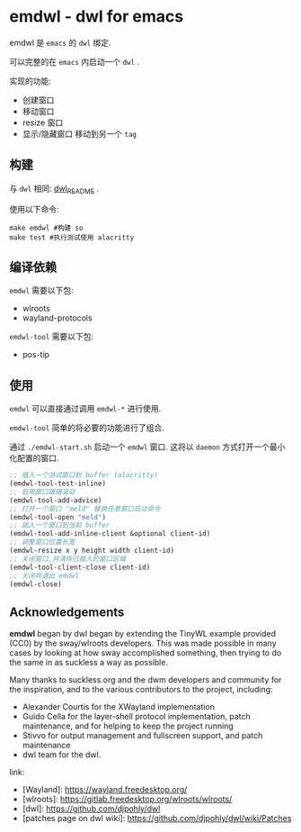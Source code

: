 * emdwl - dwl for emacs
emdwl 是 =emacs= 的 =dwl= 绑定.

可以完整的在 =emacs= 内启动一个 =dwl= .

实现的功能:
- 创建窗口
- 移动窗口
- resize 窗口
- 显示/隐藏窗口
  移动到另一个 =tag=

** 构建
与 =dwl= 相同:  [[file:README.dwl.md][dwl_README]] .

使用以下命令:
#+begin_src shell :tangle no :shebang #!/bin/bash
  make emdwl #构建 so
  make test #执行测试使用 alacritty
#+end_src

** 编译依赖
=emdwl= 需要以下包:
- wlroots
- wayland-protocols
=emdwl-tool= 需要以下包:
- pos-tip

** 使用
=emdwl= 可以直接通过调用 =emdwl-*= 进行使用.

=emdwl-tool= 简单的将必要的功能进行了组合.

通过 =./emdwl-start.sh= 启动一个 =emdwl= 窗口. 这将以 =daemon= 方式打开一个最小化配置的窗口.
#+begin_src emacs-lisp :tangle yes
  ;; 插入一个测试窗口到 buffer (alacritty)
  (emdwl-tool-test-inline)
  ;; 启用窗口跟随滚动
  (emdwl-tool-add-advice)
  ;; 打开一个窗口 "meld" 替换任意窗口启动命令
  (emdwl-tool-open "meld")
  ;; 插入一个窗口到当前 buffer
  (emdwl-tool-add-inline-client &optional client-id)
  ;; 调整窗口位置长宽
  (emdwl-resize x y height width client-id)
  ;; 关闭窗口,并清除已插入的窗口区域
  (emdwl-tool-client-close client-id)
  ;; 关闭并退出 emdwl
  (emdwl-close)
#+end_src

**  Acknowledgements

*emdwl* began by dwl began by extending the TinyWL example provided (CC0) by the sway/wlroots
developers. This was made possible in many cases by looking at how sway
accomplished something, then trying to do the same in as suckless a way as
possible.

Many thanks to suckless.org and the dwm developers and community for the
inspiration, and to the various contributors to the project, including:

- Alexander Courtis for the XWayland implementation
- Guido Cella for the layer-shell protocol implementation, patch maintenance,
  and for helping to keep the project running
- Stivvo for output management and fullscreen support, and patch maintenance
- dwl team for the dwl.

link:
+ [Wayland]: https://wayland.freedesktop.org/
+ [wlroots]: https://gitlab.freedesktop.org/wlroots/wlroots/
+ [dwl]: https://github.com/djpohly/dwl
+ [patches page on dwl wiki]: https://github.com/djpohly/dwl/wiki/Patches
